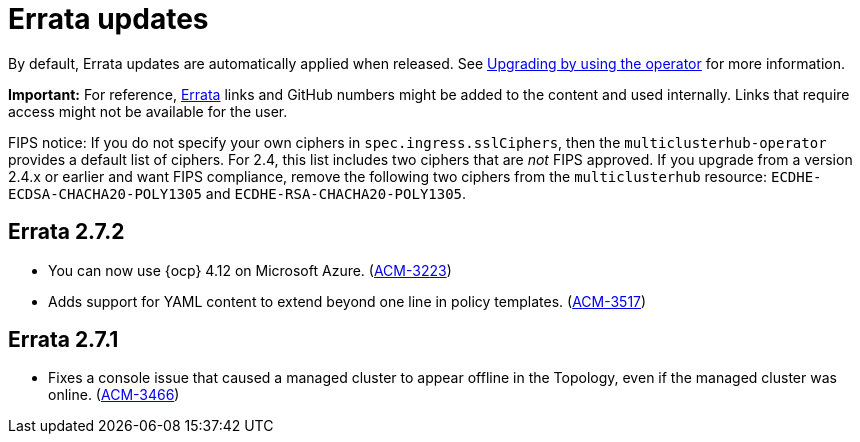 [#errata-updates]
= Errata updates

By default, Errata updates are automatically applied when released. See link:../install/upgrade_hub.adoc#upgrading-by-using-the-operator[Upgrading by using the operator] for more information. 

*Important:* For reference, https://access.redhat.com/errata/#/[Errata] links and GitHub numbers might be added to the content and used internally. Links that require access might not be available for the user. 

FIPS notice: If you do not specify your own ciphers in `spec.ingress.sslCiphers`, then the `multiclusterhub-operator` provides a default list of ciphers. For 2.4, this list includes two ciphers that are _not_ FIPS approved. If you upgrade from a version 2.4.x or earlier and want FIPS compliance, remove the following two ciphers from the `multiclusterhub` resource: `ECDHE-ECDSA-CHACHA20-POLY1305` and `ECDHE-RSA-CHACHA20-POLY1305`.

== Errata 2.7.2

* You can now use {ocp} 4.12 on Microsoft Azure. (https://issues.redhat.com/browse/ACM-3223[ACM-3223])

* Adds support for YAML content to extend beyond one line in policy templates. (https://issues.redhat.com/browse/ACM-3517[ACM-3517])

== Errata 2.7.1

* Fixes a console issue that caused a managed cluster to appear offline in the Topology, even if the managed cluster was online. (https://issues.redhat.com/browse/ACM-3466[ACM-3466])
